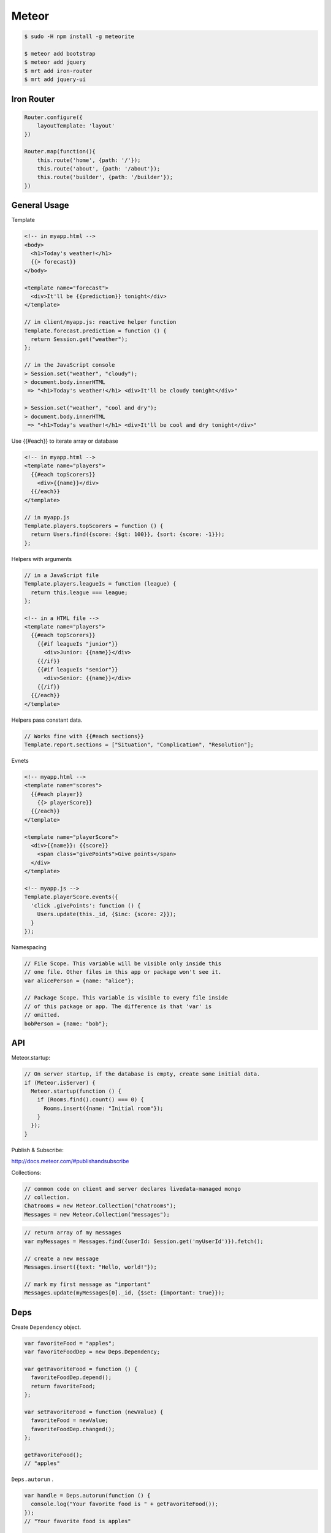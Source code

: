======
Meteor
======

.. code-block:: bash

    $ sudo -H npm install -g meteorite
    
    $ meteor add bootstrap
    $ meteor add jquery
    $ mrt add iron-router
    $ mrt add jquery-ui

Iron Router
-----------

.. code-block:: javascript

    Router.configure({
        layoutTemplate: 'layout'
    })

    Router.map(function(){
        this.route('home', {path: '/'});
        this.route('about', {path: '/about'});
        this.route('builder', {path: '/builder'});
    })

General Usage
-------------

Template

.. code-block:: html

    <!-- in myapp.html -->
    <body>
      <h1>Today's weather!</h1>
      {{> forecast}}
    </body>

    <template name="forecast">
      <div>It'll be {{prediction}} tonight</div>
    </template>

    // in client/myapp.js: reactive helper function
    Template.forecast.prediction = function () {
      return Session.get("weather");
    };

    // in the JavaScript console
    > Session.set("weather", "cloudy");
    > document.body.innerHTML
     => "<h1>Today's weather!</h1> <div>It'll be cloudy tonight</div>"

    > Session.set("weather", "cool and dry");
    > document.body.innerHTML
     => "<h1>Today's weather!</h1> <div>It'll be cool and dry tonight</div>"

Use {{#each}} to iterate array or database

.. code-block:: html

    <!-- in myapp.html -->
    <template name="players">
      {{#each topScorers}}
        <div>{{name}}</div>
      {{/each}}
    </template>

    // in myapp.js
    Template.players.topScorers = function () {
      return Users.find({score: {$gt: 100}}, {sort: {score: -1}});
    };

Helpers with arguments

.. code-block:: html

    // in a JavaScript file
    Template.players.leagueIs = function (league) {
      return this.league === league;
    };

    <!-- in a HTML file -->
    <template name="players">
      {{#each topScorers}}
        {{#if leagueIs "junior"}}
          <div>Junior: {{name}}</div>
        {{/if}}
        {{#if leagueIs "senior"}}
          <div>Senior: {{name}}</div>
        {{/if}}
      {{/each}}
    </template>

Helpers pass constant data.

.. code-block:: html

    // Works fine with {{#each sections}}
    Template.report.sections = ["Situation", "Complication", "Resolution"];

Evnets

.. code-block:: html

    <!-- myapp.html -->
    <template name="scores">
      {{#each player}}
        {{> playerScore}}
      {{/each}}
    </template>

    <template name="playerScore">
      <div>{{name}}: {{score}}
        <span class="givePoints">Give points</span>
      </div>
    </template>

    <!-- myapp.js -->
    Template.playerScore.events({
      'click .givePoints': function () {
        Users.update(this._id, {$inc: {score: 2}});
      }
    });

Namespacing

.. code-block:: javascript

    // File Scope. This variable will be visible only inside this
    // one file. Other files in this app or package won't see it.
    var alicePerson = {name: "alice"};

    // Package Scope. This variable is visible to every file inside
    // of this package or app. The difference is that 'var' is
    // omitted.
    bobPerson = {name: "bob"};

API
---

Meteor.startup:

.. code-block:: javascript

    // On server startup, if the database is empty, create some initial data.
    if (Meteor.isServer) {
      Meteor.startup(function () {
        if (Rooms.find().count() === 0) {
          Rooms.insert({name: "Initial room"});
        }
      });
    }

Publish & Subscribe:

http://docs.meteor.com/#publishandsubscribe

Collections:

.. code-block:: javascript

    // common code on client and server declares livedata-managed mongo
    // collection.
    Chatrooms = new Meteor.Collection("chatrooms");
    Messages = new Meteor.Collection("messages");

.. code-block:: javascript

    // return array of my messages
    var myMessages = Messages.find({userId: Session.get('myUserId')}).fetch();

    // create a new message
    Messages.insert({text: "Hello, world!"});

    // mark my first message as "important"
    Messages.update(myMessages[0]._id, {$set: {important: true}});

Deps
----

Create ``Dependency`` object.

.. code-block:: javascript

    var favoriteFood = "apples";
    var favoriteFoodDep = new Deps.Dependency;

    var getFavoriteFood = function () {
      favoriteFoodDep.depend();
      return favoriteFood;
    };

    var setFavoriteFood = function (newValue) {
      favoriteFood = newValue;
      favoriteFoodDep.changed();
    };

    getFavoriteFood();
    // "apples"

``Deps.autorun`` .

.. code-block:: javascript

    var handle = Deps.autorun(function () {
      console.log("Your favorite food is " + getFavoriteFood());
    });
    // "Your favorite food is apples"

    setFavoriteFood("mangoes");
    // "Your favorite food is mangoes"
    setFavoriteFood("peaches");
    // "Your favorite food is peaches"
    setFavoriteFood("bananas");
    // "Your favorite food is bananas"
    handle.stop();
    setFavoriteFood("cake");
    // (nothing printed)

.. code-block:: javascript

    <template name="weather">
      The weather here is {{forecast}}!
    </template>

    // In app.js
    Template.weather.forecast = function () {
      return forecasts.get("san-francisco");
    };
    
.. code-block:: javascript

    var forecasts = new ReactiveDict;
    forecasts.set("Chicago", "cloudy");
    forecasts.set("Tokyo", "sunny");
    
    var settings = new ReactiveDict;
    settings.set("city", "Chicago");
    
    $('body').html("The weather in <span class='city'></span> is <span class='weather'></span>.");
    Deps.autorun(function () {
      console.log("Updating");
      var currentCity = settings.get('city');
      $('.city').text(currentCity);
      $('.weather').text(forecasts.get(currentCity).toUpperCase());
    });
    // Prints "Updating"
    // Page now says "The weather in Chicago is CLOUDY."

    settings.set("city", "Tokyo");
    // Prints "Updating"
    // Page updates to "The weather in Tokyo is SUNNY."
    
    forecasts.set("Tokyo", "wet");
    // Prints "Updating"
    // Page updates to "The weather in Tokyo is WET."
    
    forecasts.set("Chicago", "warm");
    // Does *not* print "Updating"
    // No work is done
    
Autoruns Can Be Nested Inside Autoruns

.. code-block:: javascript

    var weather = new ReactiveDict;
    
    weather.set("sky", "sunny");
    weather.set("temperature", "cool");
    
    var weatherPrinter = Deps.autorun(function () {
      console.log("The sky is " + weather.get("sky"));
      var temperaturePrinter = Deps.autorun(function () {
        console.log("The temperature is " + weather.get("temperature"));
      });
    });
    // "The sky is sunny"
    // "The temperature is cool"
    
    weather.set("temperature", "hot");
    // "The temperature is hot"
    
    weather.set("sky", "stormy");
    // The sky is stormy
    // The temperature is hot

References
----------
https://www.meteor.com/learn-meteor
http://docs.meteor.com/
http://manual.meteor.com/
https://github.com/meteor/meteor/tree/devel/packages/spacebars


http://webdesignledger.com/
http://www.hongkiat.com/blog/web-design-trends-2014/
http://www.unheap.com/section/inputs-forms/page/2/
http://codepen.io/tag/svg/
http://webtoolsdepot.com/

https://github.com/awatson1978/meteor-cookbook

https://leanpub.com/meteortutorial/read
http://atmospherejs.com/docs/installing

